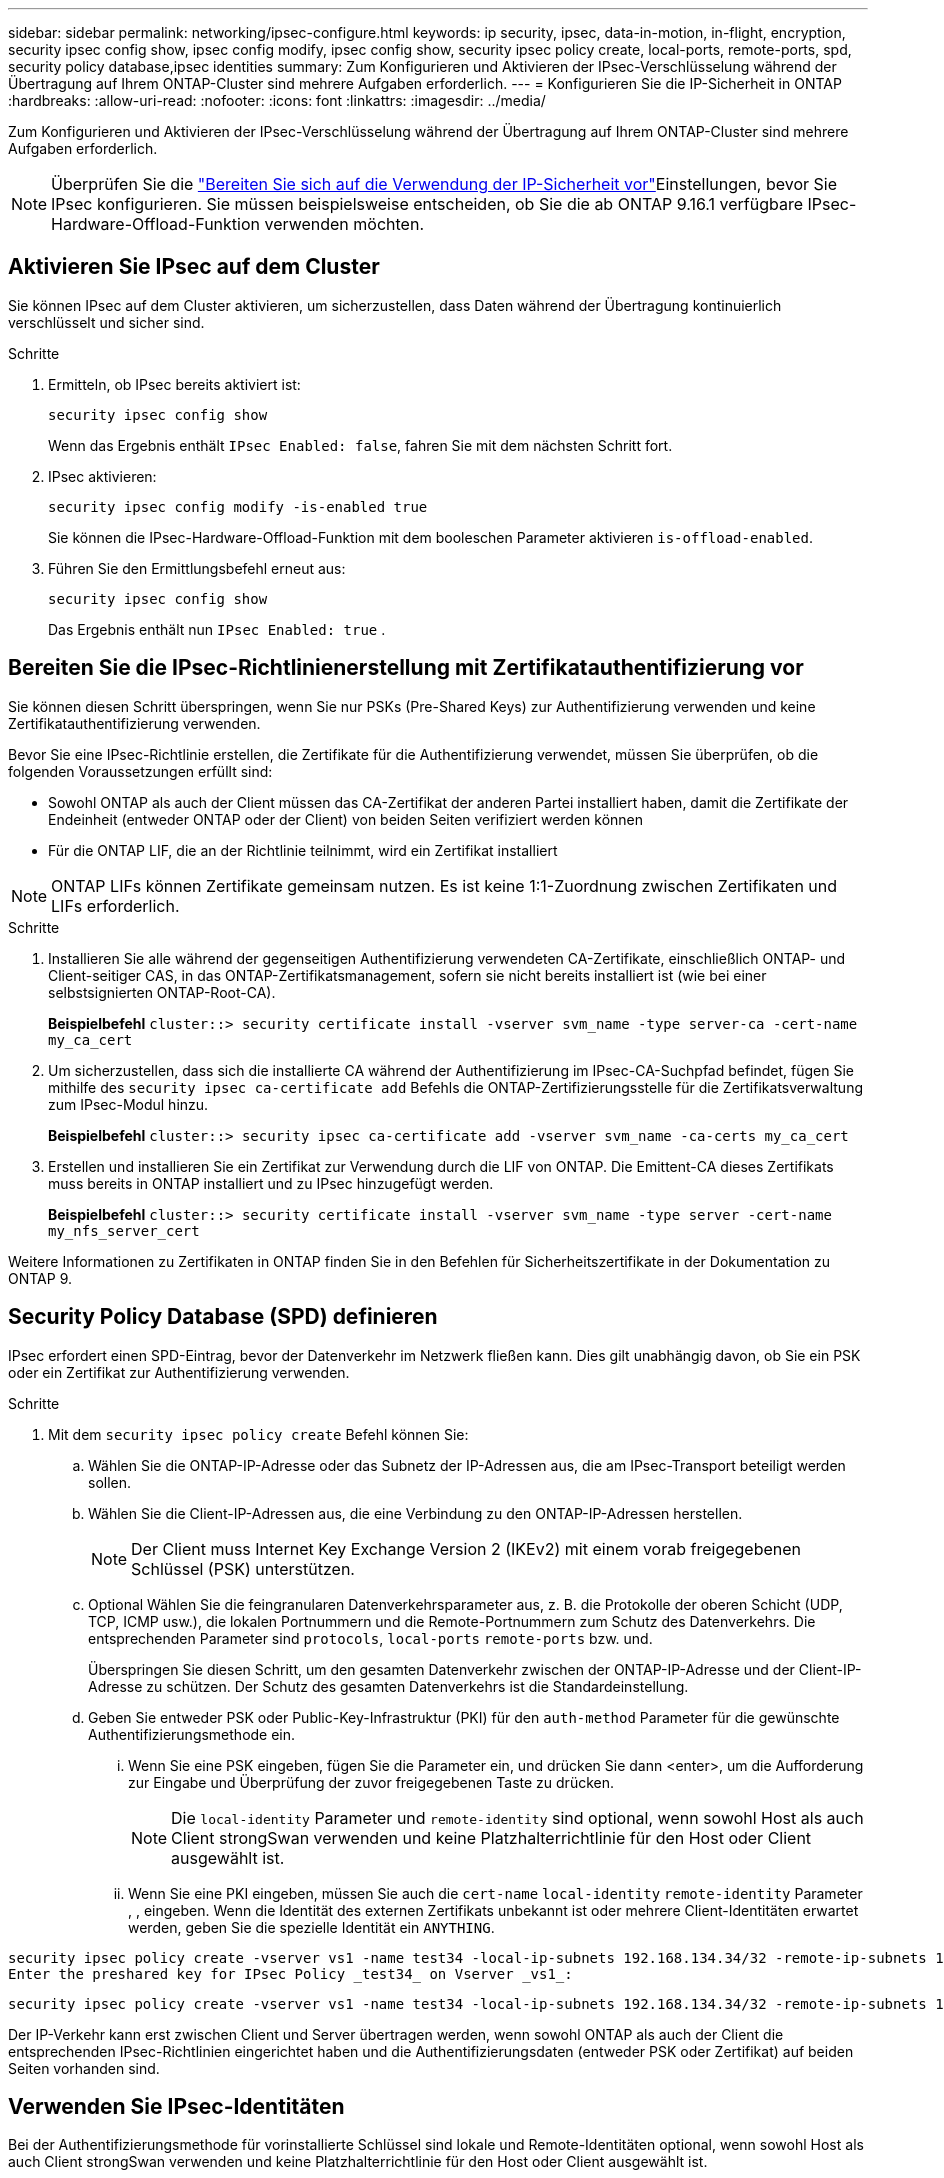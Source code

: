 ---
sidebar: sidebar 
permalink: networking/ipsec-configure.html 
keywords: ip security, ipsec, data-in-motion, in-flight, encryption, security ipsec config show, ipsec config modify, ipsec config show, security ipsec policy create, local-ports, remote-ports, spd, security policy database,ipsec identities 
summary: Zum Konfigurieren und Aktivieren der IPsec-Verschlüsselung während der Übertragung auf Ihrem ONTAP-Cluster sind mehrere Aufgaben erforderlich. 
---
= Konfigurieren Sie die IP-Sicherheit in ONTAP
:hardbreaks:
:allow-uri-read: 
:nofooter: 
:icons: font
:linkattrs: 
:imagesdir: ../media/


[role="lead"]
Zum Konfigurieren und Aktivieren der IPsec-Verschlüsselung während der Übertragung auf Ihrem ONTAP-Cluster sind mehrere Aufgaben erforderlich.


NOTE: Überprüfen Sie die link:../networking/ipsec-prepare.html["Bereiten Sie sich auf die Verwendung der IP-Sicherheit vor"]Einstellungen, bevor Sie IPsec konfigurieren. Sie müssen beispielsweise entscheiden, ob Sie die ab ONTAP 9.16.1 verfügbare IPsec-Hardware-Offload-Funktion verwenden möchten.



== Aktivieren Sie IPsec auf dem Cluster

Sie können IPsec auf dem Cluster aktivieren, um sicherzustellen, dass Daten während der Übertragung kontinuierlich verschlüsselt und sicher sind.

.Schritte
. Ermitteln, ob IPsec bereits aktiviert ist:
+
`security ipsec config show`

+
Wenn das Ergebnis enthält `IPsec Enabled: false`, fahren Sie mit dem nächsten Schritt fort.

. IPsec aktivieren:
+
`security ipsec config modify -is-enabled true`

+
Sie können die IPsec-Hardware-Offload-Funktion mit dem booleschen Parameter aktivieren `is-offload-enabled`.

. Führen Sie den Ermittlungsbefehl erneut aus:
+
`security ipsec config show`

+
Das Ergebnis enthält nun `IPsec Enabled: true` .





== Bereiten Sie die IPsec-Richtlinienerstellung mit Zertifikatauthentifizierung vor

Sie können diesen Schritt überspringen, wenn Sie nur PSKs (Pre-Shared Keys) zur Authentifizierung verwenden und keine Zertifikatauthentifizierung verwenden.

Bevor Sie eine IPsec-Richtlinie erstellen, die Zertifikate für die Authentifizierung verwendet, müssen Sie überprüfen, ob die folgenden Voraussetzungen erfüllt sind:

* Sowohl ONTAP als auch der Client müssen das CA-Zertifikat der anderen Partei installiert haben, damit die Zertifikate der Endeinheit (entweder ONTAP oder der Client) von beiden Seiten verifiziert werden können
* Für die ONTAP LIF, die an der Richtlinie teilnimmt, wird ein Zertifikat installiert



NOTE: ONTAP LIFs können Zertifikate gemeinsam nutzen. Es ist keine 1:1-Zuordnung zwischen Zertifikaten und LIFs erforderlich.

.Schritte
. Installieren Sie alle während der gegenseitigen Authentifizierung verwendeten CA-Zertifikate, einschließlich ONTAP- und Client-seitiger CAS, in das ONTAP-Zertifikatsmanagement, sofern sie nicht bereits installiert ist (wie bei einer selbstsignierten ONTAP-Root-CA).
+
*Beispielbefehl*
`cluster::> security certificate install -vserver svm_name -type server-ca -cert-name my_ca_cert`

. Um sicherzustellen, dass sich die installierte CA während der Authentifizierung im IPsec-CA-Suchpfad befindet, fügen Sie mithilfe des `security ipsec ca-certificate add` Befehls die ONTAP-Zertifizierungsstelle für die Zertifikatsverwaltung zum IPsec-Modul hinzu.
+
*Beispielbefehl*
`cluster::> security ipsec ca-certificate add -vserver svm_name -ca-certs my_ca_cert`

. Erstellen und installieren Sie ein Zertifikat zur Verwendung durch die LIF von ONTAP. Die Emittent-CA dieses Zertifikats muss bereits in ONTAP installiert und zu IPsec hinzugefügt werden.
+
*Beispielbefehl*
`cluster::> security certificate install -vserver svm_name -type server -cert-name my_nfs_server_cert`



Weitere Informationen zu Zertifikaten in ONTAP finden Sie in den Befehlen für Sicherheitszertifikate in der Dokumentation zu ONTAP 9.



== Security Policy Database (SPD) definieren

IPsec erfordert einen SPD-Eintrag, bevor der Datenverkehr im Netzwerk fließen kann. Dies gilt unabhängig davon, ob Sie ein PSK oder ein Zertifikat zur Authentifizierung verwenden.

.Schritte
. Mit dem `security ipsec policy create` Befehl können Sie:
+
.. Wählen Sie die ONTAP-IP-Adresse oder das Subnetz der IP-Adressen aus, die am IPsec-Transport beteiligt werden sollen.
.. Wählen Sie die Client-IP-Adressen aus, die eine Verbindung zu den ONTAP-IP-Adressen herstellen.
+

NOTE: Der Client muss Internet Key Exchange Version 2 (IKEv2) mit einem vorab freigegebenen Schlüssel (PSK) unterstützen.

.. Optional Wählen Sie die feingranularen Datenverkehrsparameter aus, z. B. die Protokolle der oberen Schicht (UDP, TCP, ICMP usw.), die lokalen Portnummern und die Remote-Portnummern zum Schutz des Datenverkehrs. Die entsprechenden Parameter sind `protocols`, `local-ports` `remote-ports` bzw. und.
+
Überspringen Sie diesen Schritt, um den gesamten Datenverkehr zwischen der ONTAP-IP-Adresse und der Client-IP-Adresse zu schützen. Der Schutz des gesamten Datenverkehrs ist die Standardeinstellung.

.. Geben Sie entweder PSK oder Public-Key-Infrastruktur (PKI) für den `auth-method` Parameter für die gewünschte Authentifizierungsmethode ein.
+
... Wenn Sie eine PSK eingeben, fügen Sie die Parameter ein, und drücken Sie dann <enter>, um die Aufforderung zur Eingabe und Überprüfung der zuvor freigegebenen Taste zu drücken.
+

NOTE: Die `local-identity` Parameter und `remote-identity` sind optional, wenn sowohl Host als auch Client strongSwan verwenden und keine Platzhalterrichtlinie für den Host oder Client ausgewählt ist.

... Wenn Sie eine PKI eingeben, müssen Sie auch die `cert-name` `local-identity` `remote-identity` Parameter , , eingeben. Wenn die Identität des externen Zertifikats unbekannt ist oder mehrere Client-Identitäten erwartet werden, geben Sie die spezielle Identität ein `ANYTHING`.






....
security ipsec policy create -vserver vs1 -name test34 -local-ip-subnets 192.168.134.34/32 -remote-ip-subnets 192.168.134.44/32
Enter the preshared key for IPsec Policy _test34_ on Vserver _vs1_:
....
....
security ipsec policy create -vserver vs1 -name test34 -local-ip-subnets 192.168.134.34/32 -remote-ip-subnets 192.168.134.44/32 -local-ports 2049 -protocols tcp -auth-method PKI -cert-name my_nfs_server_cert -local-identity CN=netapp.ipsec.lif1.vs0 -remote-identity ANYTHING
....
Der IP-Verkehr kann erst zwischen Client und Server übertragen werden, wenn sowohl ONTAP als auch der Client die entsprechenden IPsec-Richtlinien eingerichtet haben und die Authentifizierungsdaten (entweder PSK oder Zertifikat) auf beiden Seiten vorhanden sind.



== Verwenden Sie IPsec-Identitäten

Bei der Authentifizierungsmethode für vorinstallierte Schlüssel sind lokale und Remote-Identitäten optional, wenn sowohl Host als auch Client strongSwan verwenden und keine Platzhalterrichtlinie für den Host oder Client ausgewählt ist.

Für die PKI/Zertifikat-Authentifizierungsmethode sind sowohl lokale als auch Remote-Identitäten zwingend erforderlich. Die Identitäten geben an, welche Identität innerhalb des Zertifikats jeder Seite zertifiziert ist und für den Überprüfungsprozess verwendet wird. Wenn die Remote-Identität unbekannt ist oder wenn es viele verschiedene Identitäten sein könnte, verwenden Sie die spezielle Identität `ANYTHING`.

.Über diese Aufgabe
Innerhalb von ONTAP werden Identitäten durch Ändern des SPD-Eintrags oder während der Erstellung der SPD-Richtlinie festgelegt. Beim SPD kann es sich um einen Identitätsnamen im IP-Adressenformat oder String-Format handelt.

.Schritte
. Verwenden Sie den folgenden Befehl, um eine vorhandene SPD-Identitätseinstellung zu ändern:


`security ipsec policy modify`

.Beispielbefehl
`security ipsec policy modify -vserver _vs1_ -name _test34_ -local-identity _192.168.134.34_ -remote-identity _client.fooboo.com_`



== IPsec Konfiguration für mehrere Clients

Wenn eine kleine Anzahl von Clients IPsec nutzen muss, reicht die Verwendung eines einzelnen SPD-Eintrags für jeden Client aus. Wenn jedoch Hunderte oder gar Tausende von Clients IPsec nutzen müssen, empfiehlt NetApp die Verwendung einer IPsec Konfiguration für mehrere Clients.

.Über diese Aufgabe
ONTAP unterstützt die Verbindung mehrerer Clients über mehrere Netzwerke mit einer einzelnen SVM-IP-Adresse, wobei IPsec aktiviert ist. Dies lässt sich mit einer der folgenden Methoden erreichen:

* *Subnetz-Konfiguration*
+
Damit alle Clients in einem bestimmten Subnetz (z. B. 192.168.134.0/24) über einen einzigen SPD-Richtlinieneintrag eine Verbindung zu einer einzelnen SVM-IP-Adresse herstellen `remote-ip-subnets` können, müssen Sie das im Subnetz-Formular angeben. Außerdem müssen Sie das `remote-identity` Feld mit der korrekten clientseitigen Identität angeben.




NOTE: Bei der Verwendung eines einzelnen Richtlinieneintrags in einer Subnetzkonfiguration teilen IPsec-Clients in diesem Subnetz die IPsec-Identität und den vorab gemeinsam genutzten Schlüssel (PSK). Dies gilt jedoch nicht für die Zertifikatauthentifizierung. Bei der Verwendung von Zertifikaten kann jeder Client sein eigenes eindeutiges Zertifikat oder ein freigegebenes Zertifikat zur Authentifizierung verwenden. ONTAP IPsec überprüft die Gültigkeit des Zertifikats auf der Grundlage des CAS, das auf seinem lokalen Vertrauensspeicher installiert ist. ONTAP unterstützt auch die Überprüfung der Zertifikatsperrliste (Certificate Revocation List, CRL).

* *Alle Clients konfigurieren* zulassen
+
Damit jeder Client unabhängig von seiner Quell-IP-Adresse eine Verbindung zur IPsec-fähigen SVM-IP-Adresse `0.0.0.0/0` herstellen kann, verwenden Sie bei der Angabe des `remote-ip-subnets` Felds den Platzhalter.

+
Außerdem müssen Sie das `remote-identity` Feld mit der korrekten clientseitigen Identität angeben. Für die Zertifikatauthentifizierung können Sie eingeben `ANYTHING`.

+
Wenn der `0.0.0.0/0` Platzhalter verwendet wird, müssen Sie außerdem eine bestimmte lokale oder Remote-Portnummer konfigurieren, die verwendet werden soll.  `NFS port 2049`Beispiel: .

+
.Schritte
.. Verwenden Sie einen der folgenden Befehle, um IPsec für mehrere Clients zu konfigurieren.
+
... Wenn Sie *Subnetz-Konfiguration* zur Unterstützung mehrerer IPsec-Clients verwenden:
+
`security ipsec policy create -vserver _vserver_name_ -name _policy_name_ -local-ip-subnets _IPsec_IP_address/32_ -remote-ip-subnets _IP_address/subnet_ -local-identity _local_id_ -remote-identity _remote_id_`

+
.Beispielbefehl
`security ipsec policy create -vserver _vs1_ -name _subnet134_ -local-ip-subnets _192.168.134.34/32_ -remote-ip-subnets _192.168.134.0/24_ -local-identity _ontap_side_identity_ -remote-identity _client_side_identity_`

... Wenn Sie *allow all Clients Configuration* verwenden, um mehrere IPsec-Clients zu unterstützen:
+
`security ipsec policy create -vserver _vserver_name_ -name _policy_name_ -local-ip-subnets _IPsec_IP_address/32_ -remote-ip-subnets _0.0.0.0/0_ -local-ports _port_number_ -local-identity _local_id_ -remote-identity _remote_id_`

+
.Beispielbefehl
`security ipsec policy create -vserver _vs1_ -name _test35_ -local-ip-subnets _IPsec_IP_address/32_ -remote-ip-subnets _0.0.0.0/0_ -local-ports _2049_ -local-identity _ontap_side_identity_ -remote-identity _client_side_identity_`









== Zeigt IPsec-Statistiken an

Während der Verhandlung kann ein Sicherheitskanal, der als IKE-Sicherheitszuordnung (SA) bezeichnet wird, zwischen der ONTAP SVM-IP-Adresse und der Client-IP-Adresse eingerichtet werden. IPsec SAS werden auf beiden Endpunkten installiert, um die eigentliche Datenverschlüsselung und -Entschlüsselung zu ermöglichen. Sie können Statistikbefehle verwenden, um den Status von IPsec SAS und IKE SAS zu überprüfen.


NOTE: Wenn Sie die IPsec-Hardware-Offload-Funktion verwenden, werden mit dem Befehl mehrere neue Zähler angezeigt `security ipsec config show-ipsecsa`.

.Beispielbefehle
IKE SA-Beispielbefehl:

`security ipsec show-ikesa -node _hosting_node_name_for_svm_ip_`

IPsec SA-Beispielbefehl und -Ausgabe:

`security ipsec show-ipsecsa -node _hosting_node_name_for_svm_ip_`

....
cluster1::> security ipsec show-ikesa -node cluster1-node1
            Policy Local           Remote
Vserver     Name   Address         Address         Initator-SPI     State
----------- ------ --------------- --------------- ---------------- -----------
vs1         test34
                   192.168.134.34  192.168.134.44  c764f9ee020cec69 ESTABLISHED
....
IPsec SA-Beispielbefehl und -Ausgabe:

....
security ipsec show-ipsecsa -node hosting_node_name_for_svm_ip

cluster1::> security ipsec show-ipsecsa -node cluster1-node1
            Policy  Local           Remote          Inbound  Outbound
Vserver     Name    Address         Address         SPI      SPI      State
----------- ------- --------------- --------------- -------- -------- ---------
vs1         test34
                    192.168.134.34  192.168.134.44  c4c5b3d6 c2515559 INSTALLED
....